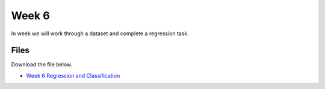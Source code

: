 Week 6
======


In week we will work through a dataset and complete a regression task.




Files
-----

Download the file below.

* `Week 6 Regression and Classification <../Wk06-regression-classification.ipynb>`_
